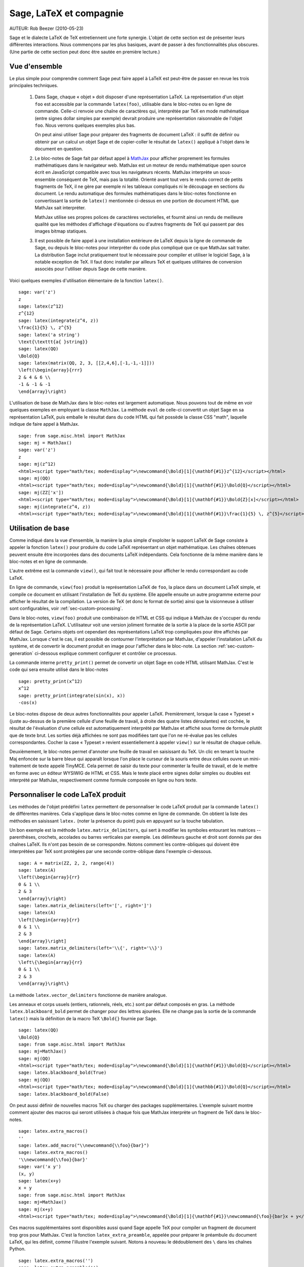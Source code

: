 *********************************
Sage, LaTeX et compagnie
*********************************

AUTEUR:  Rob Beezer (2010-05-23)

Sage et le dialecte LaTeX de TeX entretiennent une forte synergie. L'objet de
cette section est de présenter leurs différentes interactions. Nous commençons
par les plus basiques, avant de passer à des fonctionnalités plus obscures.
(Une partie de cette section peut donc être sautée en première lecture.)

Vue d'ensemble
==============

Le plus simple pour comprendre comment Sage peut faire appel à LaTeX est
peut-être de passer en revue les trois principales techniques.

    #. Dans Sage, chaque « objet » doit disposer d'une représentation LaTeX. La
       représentation d'un objet ``foo`` est accessible par la commande
       ``latex(foo)``, utilisable dans le bloc-notes ou en ligne de commande.
       Celle-ci renvoie une chaîne de caractères qui, interprétée par TeX en
       mode mathématique (entre signes dollar simples par exemple) devrait
       produire une représentation raisonnable de l'objet ``foo``. Nous verrons
       quelques exemples plus bas.

       On peut ainsi utiliser Sage pour préparer des fragments de document
       LaTeX : il suffit de définir ou obtenir par un calcul un objet Sage et
       de copier-coller le résultat de ``latex()`` appliqué à l'objet dans le
       document en question.

    #. Le bloc-notes de Sage fait par défaut appel à
       `MathJax <http://www.mathjax.org>`_
       pour afficher proprement les formules mathématiques dans le navigateur
       web. MathJax est un moteur de rendu mathématique open source écrit en
       JavaScript compatible avec tous les navigateurs récents. MathJax
       interprète un sous-ensemble conséquent de TeX, mais pas la totalité.
       Orienté avant tout vers le rendu correct de petits fragments de TeX, il
       ne gère par exemple ni les tableaux compliqués ni le découpage en
       sections du document. Le rendu automatique des formules mathématiques
       dans le bloc-notes fonctionne en convertissant la sortie de ``latex()``
       mentionnée ci-dessus en une portion de document HTML que MathJax sait
       interpréter.

       MathJax utilise ses propres polices de caractères vectorielles, et
       fournit ainsi un rendu de meilleure qualité que les méthodes d'affichage
       d'équations ou d'autres fragments de TeX qui passent par des images
       bitmap statiques.

    #. Il est possible de faire appel à une installation extérieure de LaTeX
       depuis la ligne de commande de Sage, ou depuis le bloc-notes pour
       interpréter du code plus compliqué que ce que MathJax sait traiter. La
       distribution Sage inclut pratiquement tout le nécessaire pour compiler
       et utiliser le logiciel Sage, à la notable exception de TeX. Il faut
       donc installer par ailleurs TeX et quelques utilitaires de conversion
       associés pour l'utiliser depuis Sage de cette manière.

Voici quelques exemples d'utilisation élémentaire de la fonction ``latex()``. ::

    sage: var('z')
    z
    sage: latex(z^12)
    z^{12}
    sage: latex(integrate(z^4, z))
    \frac{1}{5} \, z^{5}
    sage: latex('a string')
    \text{\texttt{a{ }string}}
    sage: latex(QQ)
    \Bold{Q}
    sage: latex(matrix(QQ, 2, 3, [[2,4,6],[-1,-1,-1]]))
    \left(\begin{array}{rrr}
    2 & 4 & 6 \\
    -1 & -1 & -1
    \end{array}\right)

L'utilisation de base de MathJax dans le bloc-notes est largement automatique.
Nous pouvons tout de même en voir quelques exemples en employant la classe
``MathJax``. La méthode ``eval`` de celle-ci convertit un objet Sage en sa
représentation LaTeX, puis emballe le résultat dans du code HTML qui fait
possède la classe CSS "math", laquelle indique de faire appel à MathJax. ::

    sage: from sage.misc.html import MathJax
    sage: mj = MathJax()
    sage: var('z')
    z
    sage: mj(z^12)
    <html><script type="math/tex; mode=display">\newcommand{\Bold}[1]{\mathbf{#1}}z^{12}</script></html>
    sage: mj(QQ)
    <html><script type="math/tex; mode=display">\newcommand{\Bold}[1]{\mathbf{#1}}\Bold{Q}</script></html>
    sage: mj(ZZ['x'])
    <html><script type="math/tex; mode=display">\newcommand{\Bold}[1]{\mathbf{#1}}\Bold{Z}[x]</script></html>
    sage: mj(integrate(z^4, z))
    <html><script type="math/tex; mode=display">\newcommand{\Bold}[1]{\mathbf{#1}}\frac{1}{5} \, z^{5}</script></html>

Utilisation de base
===================

Comme indiqué dans la vue d'ensemble, la manière la plus simple d'exploiter le
support LaTeX de Sage consiste à appeler la fonction ``latex()`` pour produire
du code LaTeX représentant un objet mathématique. Les chaînes obtenues peuvent
ensuite être incorporées dans des documents LaTeX indépendants. Cela fonctionne
de la même manière dans le bloc-notes et en ligne de commande.

L'autre extrême est la commande ``view()``, qui fait tout le nécessaire pour
afficher le rendu correspondant au code LaTeX.

En ligne de commande, ``view(foo)`` produit la représentation LaTeX de ``foo``,
la place dans un document LaTeX simple, et compile ce document en utilisant
l'installation de TeX du système. Elle appelle ensuite un autre programme
externe pour afficher le résultat de la compilation. La version de TeX (et donc
le format de sortie) ainsi que la visionneuse à utiliser sont configurables,
voir :ref:`sec-custom-processing`.

Dans le bloc-notes, ``view(foo)`` produit une combinaison de HTML et CSS qui
indique à MathJax de s'occuper du rendu de la représentation LaTeX.
L'utilisateur voit une version joliment formatée de la sortie à la place de la
sortie ASCII par défaut de Sage. Certains objets ont cependant des
représentations LaTeX trop compliquées pour être affichés par MathJax. Lorsque
c'est le cas, il est possible de contourner l'interprétation par MathJax,
d'appeler l'installation LaTeX du système, et de convertir le document produit
en image pour l'afficher dans le bloc-note. La section
:ref:`sec-custom-generation` ci-dessous explique comment configurer et
contrôler ce processus.

La commande interne ``pretty_print()`` permet de convertir un objet Sage en code
HTML utilisant MathJax. C'est le code qui sera ensuite utilisé dans le
bloc-notes ::

    sage: pretty_print(x^12)
    x^12
    sage: pretty_print(integrate(sin(x), x))
    -cos(x)

Le bloc-notes dispose de deux autres fonctionnalités pour appeler LaTeX.
Premièrement, lorsque la case « Typeset » (juste au-dessus de la première
cellule d'une feuille de travail, à droite des quatre listes déroulantes) est
cochée, le résultat de l'évaluation d'une cellule est automatiquement
interprété par MathJax et affiché sous forme de formule plutôt que de texte
brut. Les sorties déjà affichées ne sont pas modifiées tant que l'on ne
ré-évalue pas les cellules correspondantes. Cocher la case « Typeset » revient
essentiellement à appeler ``view()`` sur le résultat de chaque cellule.

Deuxièmement, le bloc-notes permet d'annoter une feuille de travail en
saisissant du TeX. Un clic en tenant la touche Maj enfoncée sur la barre bleue
qui apparaît lorsque l'on place le curseur de la souris entre deux cellules
ouvre un mini-traitement de texte appelé TinyMCE. Cela permet de saisir du
texte pour commenter la feuille de travail, et de le mettre en forme avec un
éditeur WYSIWIG de HTML et CSS. Mais le texte placé entre signes dollar simples
ou doubles est interprété par MathJax, respectivement comme formule composée en
ligne ou hors texte.

.. _sec-custom-generation:

Personnaliser le code LaTeX produit
===================================

Les méthodes de l'objet prédéfini ``latex`` permettent de personnaliser le code
LaTeX produit par la commande ``latex()`` de différentes manières. Cela
s'applique dans le bloc-notes comme en ligne de commande. On obtient la liste
des méthodes en saisissant ``latex.`` (noter la présence du point) puis en
appuyant sur la touche tabulation.

Un bon exemple est la méthode ``latex.matrix_delimiters``, qui sert à modifier
les symboles entourant les matrices -- parenthèses, crochets, accolades
ou barres verticales par exemple. Les délimiteurs gauche et droit sont
donnés par des chaînes LaTeX. Ils n'ont pas besoin de se correspondre. Notons
comment les contre-obliques qui doivent être interprétées par TeX sont
protégées par une seconde contre-oblique dans l'exemple ci-dessous. ::

    sage: A = matrix(ZZ, 2, 2, range(4))
    sage: latex(A)
    \left(\begin{array}{rr}
    0 & 1 \\
    2 & 3
    \end{array}\right)
    sage: latex.matrix_delimiters(left='[', right=']')
    sage: latex(A)
    \left[\begin{array}{rr}
    0 & 1 \\
    2 & 3
    \end{array}\right]
    sage: latex.matrix_delimiters(left='\\{', right='\\}')
    sage: latex(A)
    \left\{\begin{array}{rr}
    0 & 1 \\
    2 & 3
    \end{array}\right\}

La méthode ``latex.vector_delimiters`` fonctionne de manière analogue.

Les anneaux et corps usuels (entiers, rationnels, réels, etc.) sont par défaut
composés en gras. La méthode ``latex.blackboard_bold`` permet de changer pour
des lettres ajourées. Elle ne change pas la sortie de la commande ``latex()``
mais la définition de la macro TeX ``\Bold{}`` fournie par Sage. ::

    sage: latex(QQ)
    \Bold{Q}
    sage: from sage.misc.html import MathJax
    sage: mj=MathJax()
    sage: mj(QQ)
    <html><script type="math/tex; mode=display">\newcommand{\Bold}[1]{\mathbf{#1}}\Bold{Q}</script></html>
    sage: latex.blackboard_bold(True)
    sage: mj(QQ)
    <html><script type="math/tex; mode=display">\newcommand{\Bold}[1]{\mathbb{#1}}\Bold{Q}</script></html>
    sage: latex.blackboard_bold(False)

On peut aussi définir de nouvelles macros TeX ou charger des packages
supplémentaires. L'exemple suivant montre comment ajouter des macros qui seront
utilisées à chaque fois que MathJax interprète un fragment de TeX dans le
bloc-notes. ::

    sage: latex.extra_macros()
    ''
    sage: latex.add_macro("\\newcommand{\\foo}{bar}")
    sage: latex.extra_macros()
    '\\newcommand{\\foo}{bar}'
    sage: var('x y')
    (x, y)
    sage: latex(x+y)
    x + y
    sage: from sage.misc.html import MathJax
    sage: mj=MathJax()
    sage: mj(x+y)
    <html><script type="math/tex; mode=display">\newcommand{\Bold}[1]{\mathbf{#1}}\newcommand{\foo}{bar}x + y</script></html>

Ces macros supplémentaires sont disponibles aussi quand Sage appelle TeX pour
compiler un fragment de document trop gros pour MathJax. C'est la fonction
``latex_extra_preamble``, appelée pour préparer le préambule du document LaTeX,
qui les définit, comme l'illustre l'exemple suivant. Notons à nouveau le
dédoublement des ``\`` dans les chaînes Python. ::

    sage: latex.extra_macros('')
    sage: latex.extra_preamble('')
    sage: from sage.misc.latex import latex_extra_preamble
    sage: print(latex_extra_preamble())
    \newcommand{\ZZ}{\Bold{Z}}
    ...
    \newcommand{\Bold}[1]{\mathbf{#1}}
    sage: latex.add_macro("\\newcommand{\\foo}{bar}")
    sage: print(latex_extra_preamble())
    \newcommand{\ZZ}{\Bold{Z}}
    ...
    \newcommand{\Bold}[1]{\mathbf{#1}}
    \newcommand{\foo}{bar}

On peut aussi charger des packages LaTeX, ou ajouter n'importe quelle autre
commande au préambule, grâce à la méthode ``latex.add_package_to_preamble``. Sa
variante plus spécialisée ``latex.add_package_to_preamble_if_available``
vérifie qu'un package donné est disponible avant de l'ajouter au préambule si
c'est bien le cas.

Dans l'exemple suivant, nous ajoutons au préambule la commande qui charge le
package ``geometry``, puis nous l'utilisons pour régler la taille de la zone de
texte (et donc indirectement les marges) du document TeX. Une fois encore, les
contre-obliques sont dédoublées. ::

    sage: from sage.misc.latex import latex_extra_preamble
    sage: latex.extra_macros('')
    sage: latex.extra_preamble('')
    sage: latex.add_to_preamble('\\usepackage{geometry}')
    sage: latex.add_to_preamble('\\geometry{letterpaper,total={8in,10in}}')
    sage: latex.extra_preamble()
    '\\usepackage{geometry}\\geometry{letterpaper,total={8in,10in}}'
    sage: print(latex_extra_preamble())
    \usepackage{geometry}\geometry{letterpaper,total={8in,10in}}
    \newcommand{\ZZ}{\Bold{Z}}
    ...
    \newcommand{\Bold}[1]{\mathbf{#1}}

Voici enfin comment ajouter un package en vérifiant sa disponibilité, et ce
qu'il se passe quand le package n'existe pas. ::

    sage: latex.extra_preamble('')
    sage: latex.extra_preamble()
    ''
    sage: latex.add_to_preamble('\\usepackage{foo-bar-unchecked}')
    sage: latex.extra_preamble()
    '\\usepackage{foo-bar-unchecked}'
    sage: latex.add_package_to_preamble_if_available('foo-bar-checked')
    sage: latex.extra_preamble()
    '\\usepackage{foo-bar-unchecked}'

.. _sec-custom-processing:

Personnaliser le traitement du code par LaTeX
=============================================

En plus de modifier LaTeX produit par Sage, on peut choisir la variante de
TeX appelée pour le traiter, et donc la nature du document produit. De même, il
est possible de contrôler dans quelles circonstances le bloc-notes utilisera
MathJax (c'est-à-dire quels fragments de code TeX seront jugés suffisamment
simples) et quand il choisira de se rabattre sur l'installation de TeX du système.

La méthode ``latex.engine()`` permet de choisir lequel des moteurs TeX
``latex``, ``pdflatex`` et ``xelatex`` doit servir à compiler les expressions
LaTeX complexes. Lorsque l'on appelle ``view`` en ligne de commande, si le
moteur actif est ``latex``, celui-ci produit un fichier dvi, puis Sage fait
appel à une visionneuse dvi (par exemple xdvi) pour afficher le résultat. Si en
revanche le moteur est ``pdflatex``, il produit par défaut un fichier PDF, que
Sage affiche grâce à la visionneuse PDF du système (Adobe Reader, Okular,
evince...).

Dans le bloc-notes, la première étape est de décider s'il faut utiliser MathJax
ou LaTeX pour interpréter un fragment de TeX donné. La décision se fonde sur
une liste de chaînes « interdites » dont la présence dans le fragment indique
d'appeler latex (ou plus généralement le moteur choisi via ``latex.engine()``)
au lieu MathJax. Les méthodes ``latex.add_to_mathjax_avoid_list`` et
``latex.mathjax_avoid_list`` permettent de gérer le contenu de cette liste. ::

    sage: latex.mathjax_avoid_list([])  # not tested
    sage: latex.mathjax_avoid_list()    # not tested
    []
    sage: latex.mathjax_avoid_list(['foo', 'bar'])  # not tested
    sage: latex.mathjax_avoid_list()                # not tested
    ['foo', 'bar']
    sage: latex.add_to_mathjax_avoid_list('tikzpicture')  # not tested
    sage: latex.mathjax_avoid_list()                      # not tested
    ['foo', 'bar', 'tikzpicture']
    sage: latex.mathjax_avoid_list([])  # not tested
    sage: latex.mathjax_avoid_list()    # not tested
    []

Supposons maintenant que, dans le bloc-notes, un appel à ``view()`` ou
l'évaluation d'une cellule lorsque la case "Typeset" est cochée produise un
résultat dont le mécanisme décrit ci-dessus détermine qu'il doit être passé au
moteur LaTeX externe. Comme en ligne de commande, l'exécutable spécifié par
``latex.engine()`` traite alors le document. Cependant, au lieu d'appeler une
visionneuse externe pour afficher le document produit, Sage tente de recadrer
le document en rognant les zones blanches, et de le convertir en une image qui
est ensuite insérée dans le bloc-notes comme sortie associée à la cellule.

Plusieurs facteurs influencent la conversion, principalement le moteur TeX
choisi et la palette d'utilitaires de conversion disponibles sur le système.
Les convertisseurs suivants couvrent à eux quatre toutes les situations :
``dvips``, ``ps2pdf``, ``dvipng`` et ``convert`` (de la collection ImageMagick).
Dans tous les cas, il s'agit d'arriver à produire une image PNG à insérer dans
la feuille de travail. Lorsque le moteur LaTeX produit un fichier dvi, le
programme dvipng suffit en général à effectuer la conversion. Il peut cependant
arriver que le fichier dvi contienne des instructions spécifiques à un pilote
(commande TeX ``\special``) que dvipng est incapable d'interpréter, auquel cas
on utilise ``dvips`` pour créer un fichier PostScript. Celui-ci, de même que
le fichier PDF produit par le moteur le cas échéant, est ensuite converti en
image png avec ``convert``. Les commandes ``have_dvipng()`` et
``have_convert()`` permettent de tester la présence sur le système des
utilitaires en question.

Toutes ces conversions sont automatiques lorsque les outils nécessaires sont
installés. Dans le cas contraire, un message d'erreur indique ce qu'il manque
et où le télécharger.

La section suivante (:ref:`sec-tkz-graph`) présente un exemple concret de
traitement d'expressions LaTeX complexes, en l'occurrence pour obtenir un rendu
de qualité de graphes grâce au package LaTeX ``tkz-graph``. Les tests inclus
dans Sage contiennent d'autres exemples. On y accède en important l'objet
prédéfini ``sage.misc.latex.latex_examples``, instance de la classe
``sage.misc.latex.LatexExamples``, comme illustré ci-dessous. Les exemples
fournis actuellement couvrent les types d'objets suivants : diagrammes
commutatifs (utilisant le package `xy`), graphes combinatoires (`tkz-graph`),
nœuds (`xypic`), schémas pstricks (`pstricks`). Pour obtenir la liste des
exemples, utilisez la complétion de ligne de commande après avoir importé
``latex_examples``. Chaque exemple affiche quand on l'appelle des instructions
sur la configuration nécessaire pour qu'il fonctionne correctement. Une fois le
préambule, le moteur LaTeX etc. configurés comme indiqué, il suffit d'appeler
la commande ``view()`` pour visualiser l'exemple. ::

    sage: from sage.misc.latex import latex_examples
    sage: latex_examples.diagram()
    LaTeX example for testing display of a commutative diagram produced
    by xypic.
    <BLANKLINE>
    To use, try to view this object -- it won't work.  Now try
    'latex.add_to_preamble("\\usepackage[matrix,arrow,curve,cmtip]{xy}")',
    and try viewing again. You should get a picture (a part of the diagram arising
    from a filtered chain complex).

.. _sec-tkz-graph:

Example : rendu de graphes avec tkz-graph
=========================================

Le package ``tkz-graph`` permet de produire des dessins de graphes
(combinatoires) de qualité. Il repose sur TikZ, lui-même une interface pour la
bibliothèque TeX pgf : pgf, TikZ et tkz-graph doivent donc tous être présents
dans l'installation TeX du système pour que cet exemple fonctionne. Les
versions fournies par certaines distributions TeX sont parfois trop anciennes,
et il peut donc être souhaitable de les installer manuellement dans son arbre
texmf personnel. On consultera la documentation de la distribution TeX pour la
procédure à suivre, qui dépasse le cadre de ce document. La section
:ref:`sec-system-wide-tex` donne la liste des fichiers nécessaires.

Il nous faut tout d'abord nous assurer que les packages requis sont inclus dans
le document LaTeX, en les ajoutant au préambule. Le rendu des graphes n'est pas
correct quand on passe par le format dvi, aussi il est préférable de
sélectionner ``pdflatex`` comme moteur TeX. Après ces réglages, une instruction
du genre ``view(graphs.CompleteGraph(4))`` saisie dans l'interface en ligne de
commande doit produire un fichier PDF contenant un dessin du graphe complet
`K_4`.

Pour que la même chose fonctionne dans le bloc-notes, il faut de plus
désactiver l'interprétation du code LaTeX produisant le graphe par MathJax, à
l'aide de la liste de motifs exclus. Le nom de l'environnement ``tikzpicture``,
dans lequel sont placés les graphes, est un bon choix de chaîne à exclure. Une
fois cela fait, la commande ``view(graphs.CompleteGraph(4))`` dans une feuille
de travail du bloc-notes appelle pdflatex pour produire un fichier PDF, puis
``convert`` pour en extraire une image PNG à placer dans la zone de sortie de
la feuille de travail. Les commandes suivantes reprennent l'ensemble des
étapes de configuration. ::

    sage: from sage.graphs.graph_latex import setup_latex_preamble
    sage: setup_latex_preamble()
    sage: latex.extra_preamble() # random - depends on system's TeX installation
    '\\usepackage{tikz}\n\\usepackage{tkz-graph}\n\\usepackage{tkz-berge}\n'
    sage: latex.engine('pdflatex')
    sage: latex.add_to_mathjax_avoid_list('tikzpicture')  # not tested
    sage: latex.mathjax_avoid_list()                      # not tested
    ['tikz', 'tikzpicture']

La mise en forme du graphe est faite en traitant des commandes ``tkz-graph``
qui le décrivent avec ``pdflatex``. Diverses options pour influencer ce rendu,
qui sortent du cadre de cette section, sont décrites dans la section intitulée
"LaTeX Options for Graphs" du manuel de référence de Sage.

.. _sec-system-wide-tex:

Une installation TeX pleinement opérationnelle
==============================================

Beaucoup de fonctionnalités avancées de l'intégration Sage-TeX nécessitent
qu'une installation extérieure de TeX soit disponible sur le système. Les
distributions Linux en fournissent généralement, sous forme de paquets basés
sur TeX Live ; sous OS X, on peut installer TeXshop ; et sous Windows, MikTeX.
L'utilitaire ``convert`` fait partie de la boîte à outils `ImageMagick
<http://www.imagemagick.org/>`_ (probablement disponible dans l'archive de
paquets de votre système ou facile à télécharger et installer). Les programmes
``dvipng``, ``ps2pdf``, and ``dvips`` sont parfois inclus dans les
installations de TeX, et les deux premiers sont par ailleurs disponibles
respectivement à l'adresse http://sourceforge.net/projects/dvipng/ et dans
`Ghostscript <http://www.ghostscript.com/>`_.

Le rendu des graphes nécessite une version suffisamment récente de PGF, ainsi
que les fichiers ``tkz-graph.sty``, disponible sur le site web
https://www.ctan.org/pkg/tkz-graph, ``tkz-arith.sty`` et suivant les
cas ``tkz-berge.sty``, disponibles sur le site web
https://www.ctan.org/pkg/tkz-berge.

Programmes externes
===================

Trois programmes séparés contribuent encore à l'intégration TeX-Sage.

Le premier, sagetex, est (pour simplifier) une collection de macros TeX qui
permettent d'introduire dans un document LaTeX des instructions qui seront
interprétées par Sage pour effectuer des calculs et/ou mettre en forme des
objets mathématiques avec la commande ``latex()`` de Sage. Il est donc possible
de faire faire des calculs à Sage et de produire les sorties LaTeX associées
comme étape intermédiaire de la compilation d'un document LaTeX. Par exemple,
on peut imaginer de maintenir la correspondance entre questions et réponses
dans un sujet d'examen en utilisant Sage pour calculer les unes à partir des
autres. Sagetex est décrit plus en détail en section :ref:`sec-sagetex` de ce
document.

